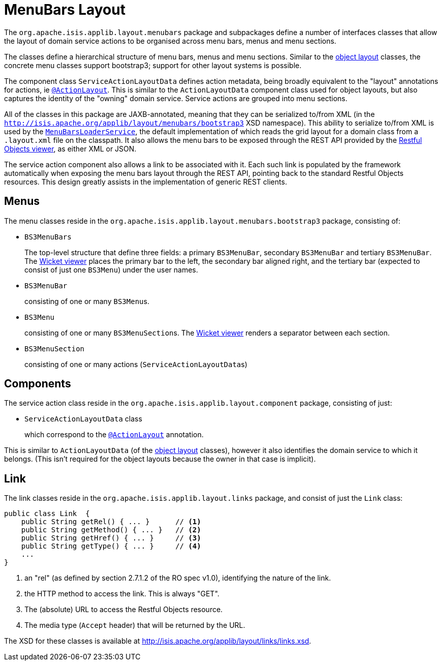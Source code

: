 [[_rgcms_classes_menubars]]
= MenuBars Layout
:Notice: Licensed to the Apache Software Foundation (ASF) under one or more contributor license agreements. See the NOTICE file distributed with this work for additional information regarding copyright ownership. The ASF licenses this file to you under the Apache License, Version 2.0 (the "License"); you may not use this file except in compliance with the License. You may obtain a copy of the License at. http://www.apache.org/licenses/LICENSE-2.0 . Unless required by applicable law or agreed to in writing, software distributed under the License is distributed on an "AS IS" BASIS, WITHOUT WARRANTIES OR  CONDITIONS OF ANY KIND, either express or implied. See the License for the specific language governing permissions and limitations under the License.
:_basedir: ../../
:_imagesdir: images/


The `org.apache.isis.applib.layout.menubars` package and subpackages define a number of interfaces classes that allow the layout of domain service actions to be organised across menu bars, menus and menu sections.

The classes define a hierarchical structure of menu bars, menus and menu sections.
Similar to the xref:rgcms.adoc#_rgcms_classes_layout[object layout] classes, the concrete menu classes support bootstrap3; support for other layout systems is possible.

The component class `ServiceActionLayoutData` defines action metadata, being broadly equivalent to the "layout" annotations for actions, ie xref:../rgant/rgant.adoc#_rgant-ActionLayout[`@ActionLayout`].
This is similar to the `ActionLayoutData` component class used for object layouts, but also captures the identity of the "owning" domain service.
Service actions are grouped into menu sections.

All of the classes in this package are JAXB-annotated, meaning that they can be serialized to/from XML (in the `http://isis.apache.org/applib/layout/menubars/bootstrap3` XSD namespace).
This ability to serialize to/from XML is used by the xref:../rgsvc/rgsvc.adoc#_rgsvc_presentation-layer-spi_MenuBarsLoaderService[`MenuBarsLoaderService`], the default implementation of which reads the grid layout for a domain class from a `.layout.xml` file on the classpath.
It also allows the menu bars to be exposed through the REST API provided by the xref:../ugvro/ugvro.adoc#[Restful Objects viewer], as either XML or JSON.

The service action component also allows a link to be associated with it.
Each such link is populated by the framework automatically when exposing the menu bars layout through the REST API, pointing back to the standard Restful Objects resources.
This design greatly assists in the implementation of generic REST clients.


[[_rgcms_classes_menubars_menus]]
== Menus

The menu classes reside in the `org.apache.isis.applib.layout.menubars.bootstrap3` package, consisting of:

* `BS3MenuBars`

+
The top-level structure that define three fields: a primary `BS3MenuBar`, secondary `BS3MenuBar` and tertiary `BS3MenuBar`.
The xref:../ugvw/ugvw.adoc#[Wicket viewer] places the primary bar to the left, the secondary bar aligned right, and the tertiary bar (expected to consist of just one `BS3Menu`) under the user names.

* `BS3MenuBar`

+
consisting of one or many ``BS3Menu``s.

* `BS3Menu`

+
consisting of one or many ``BS3MenuSection``s.
The xref:../ugvw/ugvw.adoc#[Wicket viewer] renders a separator between each section.

* `BS3MenuSection`

+
consisting of one or many actions (``ServiceActionLayoutData``s)


[[_rgcms_classes_menubars_components]]
== Components

The service action class reside in the `org.apache.isis.applib.layout.component` package, consisting of just:

* `ServiceActionLayoutData` class

+
which correspond to the xref:../rgant/rgant.adoc#_rgant-ActionLayout[`@ActionLayout`] annotation.

This is similar to `ActionLayoutData` (of the xref:rgcms.adoc#_rgcms_classes_layout[object layout] classes), however it also identifies the domain service to which it belongs.
(This isn't required for the object layouts because the owner in that case is implicit).



[[__rgcms_classes_layout_link]]
== Link

The link classes reside in the `org.apache.isis.applib.layout.links` package, and consist of just the `Link` class:

[source,java]
----
public class Link  {
    public String getRel() { ... }      // <1>
    public String getMethod() { ... }   // <2>
    public String getHref() { ... }     // <3>
    public String getType() { ... }     // <4>
    ...
}
----
<1> an "rel" (as defined by section 2.7.1.2 of the RO spec v1.0), identifying the nature of the link.
<2> the HTTP method to access the link.
This is always "GET".
<3> The (absolute) URL to access the Restful Objects resource.
<4> The media type (`Accept` header) that will be returned by the URL.

The XSD for these classes is available at link:http://isis.apache.org/applib/layout/links/links.xsd[].
